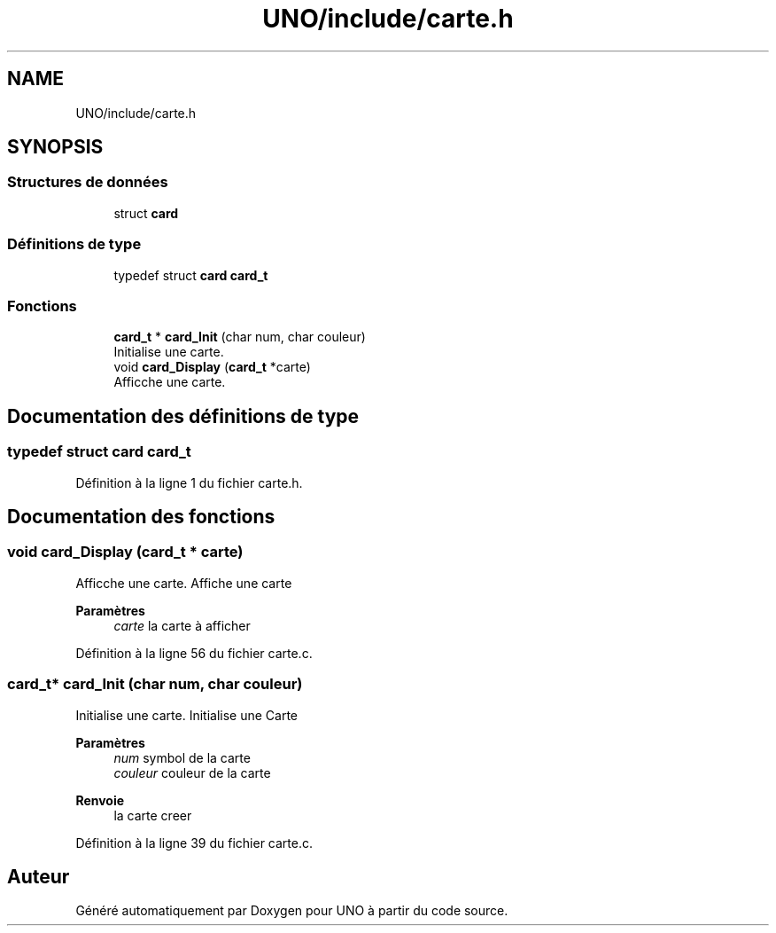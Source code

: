 .TH "UNO/include/carte.h" 3 "Samedi 2 Mai 2020" "Version 1.3" "UNO" \" -*- nroff -*-
.ad l
.nh
.SH NAME
UNO/include/carte.h
.SH SYNOPSIS
.br
.PP
.SS "Structures de données"

.in +1c
.ti -1c
.RI "struct \fBcard\fP"
.br
.in -1c
.SS "Définitions de type"

.in +1c
.ti -1c
.RI "typedef struct \fBcard\fP \fBcard_t\fP"
.br
.in -1c
.SS "Fonctions"

.in +1c
.ti -1c
.RI "\fBcard_t\fP * \fBcard_Init\fP (char num, char couleur)"
.br
.RI "Initialise une carte\&. "
.ti -1c
.RI "void \fBcard_Display\fP (\fBcard_t\fP *carte)"
.br
.RI "Afficche une carte\&. "
.in -1c
.SH "Documentation des définitions de type"
.PP 
.SS "typedef struct \fBcard\fP \fBcard_t\fP"

.PP
Définition à la ligne 1 du fichier carte\&.h\&.
.SH "Documentation des fonctions"
.PP 
.SS "void card_Display (\fBcard_t\fP * carte)"

.PP
Afficche une carte\&. Affiche une carte 
.PP
\fBParamètres\fP
.RS 4
\fIcarte\fP la carte à afficher 
.RE
.PP

.PP
Définition à la ligne 56 du fichier carte\&.c\&.
.SS "\fBcard_t\fP* card_Init (char num, char couleur)"

.PP
Initialise une carte\&. Initialise une Carte 
.PP
\fBParamètres\fP
.RS 4
\fInum\fP symbol de la carte 
.br
\fIcouleur\fP couleur de la carte 
.RE
.PP
\fBRenvoie\fP
.RS 4
la carte creer 
.RE
.PP

.PP
Définition à la ligne 39 du fichier carte\&.c\&.
.SH "Auteur"
.PP 
Généré automatiquement par Doxygen pour UNO à partir du code source\&.
